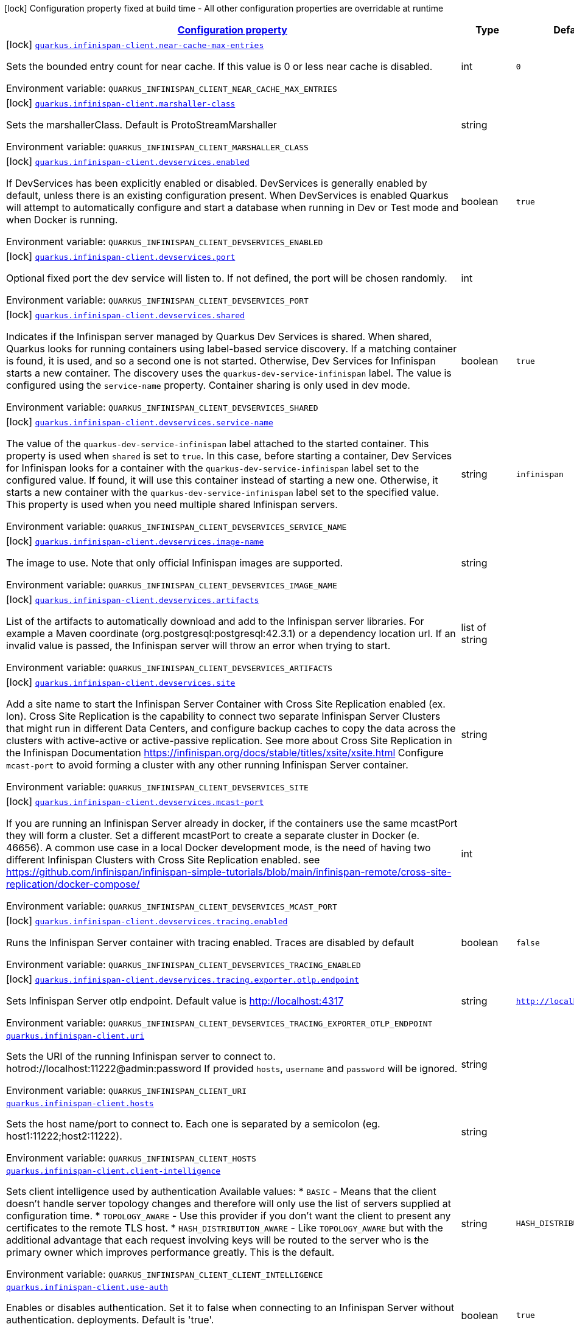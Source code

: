 
:summaryTableId: quarkus-infinispan-client-general-config-items
[.configuration-legend]
icon:lock[title=Fixed at build time] Configuration property fixed at build time - All other configuration properties are overridable at runtime
[.configuration-reference, cols="80,.^10,.^10"]
|===

h|[[quarkus-infinispan-client-general-config-items_configuration]]link:#quarkus-infinispan-client-general-config-items_configuration[Configuration property]

h|Type
h|Default

a|icon:lock[title=Fixed at build time] [[quarkus-infinispan-client-general-config-items_quarkus.infinispan-client.near-cache-max-entries]]`link:#quarkus-infinispan-client-general-config-items_quarkus.infinispan-client.near-cache-max-entries[quarkus.infinispan-client.near-cache-max-entries]`

[.description]
--
Sets the bounded entry count for near cache. If this value is 0 or less near cache is disabled.

ifdef::add-copy-button-to-env-var[]
Environment variable: env_var_with_copy_button:+++QUARKUS_INFINISPAN_CLIENT_NEAR_CACHE_MAX_ENTRIES+++[]
endif::add-copy-button-to-env-var[]
ifndef::add-copy-button-to-env-var[]
Environment variable: `+++QUARKUS_INFINISPAN_CLIENT_NEAR_CACHE_MAX_ENTRIES+++`
endif::add-copy-button-to-env-var[]
--|int 
|`0`


a|icon:lock[title=Fixed at build time] [[quarkus-infinispan-client-general-config-items_quarkus.infinispan-client.marshaller-class]]`link:#quarkus-infinispan-client-general-config-items_quarkus.infinispan-client.marshaller-class[quarkus.infinispan-client.marshaller-class]`

[.description]
--
Sets the marshallerClass. Default is ProtoStreamMarshaller

ifdef::add-copy-button-to-env-var[]
Environment variable: env_var_with_copy_button:+++QUARKUS_INFINISPAN_CLIENT_MARSHALLER_CLASS+++[]
endif::add-copy-button-to-env-var[]
ifndef::add-copy-button-to-env-var[]
Environment variable: `+++QUARKUS_INFINISPAN_CLIENT_MARSHALLER_CLASS+++`
endif::add-copy-button-to-env-var[]
--|string 
|


a|icon:lock[title=Fixed at build time] [[quarkus-infinispan-client-general-config-items_quarkus.infinispan-client.devservices.enabled]]`link:#quarkus-infinispan-client-general-config-items_quarkus.infinispan-client.devservices.enabled[quarkus.infinispan-client.devservices.enabled]`

[.description]
--
If DevServices has been explicitly enabled or disabled. DevServices is generally enabled by default, unless there is an existing configuration present. 
When DevServices is enabled Quarkus will attempt to automatically configure and start a database when running in Dev or Test mode and when Docker is running.

ifdef::add-copy-button-to-env-var[]
Environment variable: env_var_with_copy_button:+++QUARKUS_INFINISPAN_CLIENT_DEVSERVICES_ENABLED+++[]
endif::add-copy-button-to-env-var[]
ifndef::add-copy-button-to-env-var[]
Environment variable: `+++QUARKUS_INFINISPAN_CLIENT_DEVSERVICES_ENABLED+++`
endif::add-copy-button-to-env-var[]
--|boolean 
|`true`


a|icon:lock[title=Fixed at build time] [[quarkus-infinispan-client-general-config-items_quarkus.infinispan-client.devservices.port]]`link:#quarkus-infinispan-client-general-config-items_quarkus.infinispan-client.devservices.port[quarkus.infinispan-client.devservices.port]`

[.description]
--
Optional fixed port the dev service will listen to. 
If not defined, the port will be chosen randomly.

ifdef::add-copy-button-to-env-var[]
Environment variable: env_var_with_copy_button:+++QUARKUS_INFINISPAN_CLIENT_DEVSERVICES_PORT+++[]
endif::add-copy-button-to-env-var[]
ifndef::add-copy-button-to-env-var[]
Environment variable: `+++QUARKUS_INFINISPAN_CLIENT_DEVSERVICES_PORT+++`
endif::add-copy-button-to-env-var[]
--|int 
|


a|icon:lock[title=Fixed at build time] [[quarkus-infinispan-client-general-config-items_quarkus.infinispan-client.devservices.shared]]`link:#quarkus-infinispan-client-general-config-items_quarkus.infinispan-client.devservices.shared[quarkus.infinispan-client.devservices.shared]`

[.description]
--
Indicates if the Infinispan server managed by Quarkus Dev Services is shared. When shared, Quarkus looks for running containers using label-based service discovery. If a matching container is found, it is used, and so a second one is not started. Otherwise, Dev Services for Infinispan starts a new container. 
The discovery uses the `quarkus-dev-service-infinispan` label. The value is configured using the `service-name` property. 
Container sharing is only used in dev mode.

ifdef::add-copy-button-to-env-var[]
Environment variable: env_var_with_copy_button:+++QUARKUS_INFINISPAN_CLIENT_DEVSERVICES_SHARED+++[]
endif::add-copy-button-to-env-var[]
ifndef::add-copy-button-to-env-var[]
Environment variable: `+++QUARKUS_INFINISPAN_CLIENT_DEVSERVICES_SHARED+++`
endif::add-copy-button-to-env-var[]
--|boolean 
|`true`


a|icon:lock[title=Fixed at build time] [[quarkus-infinispan-client-general-config-items_quarkus.infinispan-client.devservices.service-name]]`link:#quarkus-infinispan-client-general-config-items_quarkus.infinispan-client.devservices.service-name[quarkus.infinispan-client.devservices.service-name]`

[.description]
--
The value of the `quarkus-dev-service-infinispan` label attached to the started container. This property is used when `shared` is set to `true`. In this case, before starting a container, Dev Services for Infinispan looks for a container with the `quarkus-dev-service-infinispan` label set to the configured value. If found, it will use this container instead of starting a new one. Otherwise, it starts a new container with the `quarkus-dev-service-infinispan` label set to the specified value. 
This property is used when you need multiple shared Infinispan servers.

ifdef::add-copy-button-to-env-var[]
Environment variable: env_var_with_copy_button:+++QUARKUS_INFINISPAN_CLIENT_DEVSERVICES_SERVICE_NAME+++[]
endif::add-copy-button-to-env-var[]
ifndef::add-copy-button-to-env-var[]
Environment variable: `+++QUARKUS_INFINISPAN_CLIENT_DEVSERVICES_SERVICE_NAME+++`
endif::add-copy-button-to-env-var[]
--|string 
|`infinispan`


a|icon:lock[title=Fixed at build time] [[quarkus-infinispan-client-general-config-items_quarkus.infinispan-client.devservices.image-name]]`link:#quarkus-infinispan-client-general-config-items_quarkus.infinispan-client.devservices.image-name[quarkus.infinispan-client.devservices.image-name]`

[.description]
--
The image to use. Note that only official Infinispan images are supported.

ifdef::add-copy-button-to-env-var[]
Environment variable: env_var_with_copy_button:+++QUARKUS_INFINISPAN_CLIENT_DEVSERVICES_IMAGE_NAME+++[]
endif::add-copy-button-to-env-var[]
ifndef::add-copy-button-to-env-var[]
Environment variable: `+++QUARKUS_INFINISPAN_CLIENT_DEVSERVICES_IMAGE_NAME+++`
endif::add-copy-button-to-env-var[]
--|string 
|


a|icon:lock[title=Fixed at build time] [[quarkus-infinispan-client-general-config-items_quarkus.infinispan-client.devservices.artifacts]]`link:#quarkus-infinispan-client-general-config-items_quarkus.infinispan-client.devservices.artifacts[quarkus.infinispan-client.devservices.artifacts]`

[.description]
--
List of the artifacts to automatically download and add to the Infinispan server libraries. 
For example a Maven coordinate (org.postgresql:postgresql:42.3.1) or a dependency location url. 
If an invalid value is passed, the Infinispan server will throw an error when trying to start.

ifdef::add-copy-button-to-env-var[]
Environment variable: env_var_with_copy_button:+++QUARKUS_INFINISPAN_CLIENT_DEVSERVICES_ARTIFACTS+++[]
endif::add-copy-button-to-env-var[]
ifndef::add-copy-button-to-env-var[]
Environment variable: `+++QUARKUS_INFINISPAN_CLIENT_DEVSERVICES_ARTIFACTS+++`
endif::add-copy-button-to-env-var[]
--|list of string 
|


a|icon:lock[title=Fixed at build time] [[quarkus-infinispan-client-general-config-items_quarkus.infinispan-client.devservices.site]]`link:#quarkus-infinispan-client-general-config-items_quarkus.infinispan-client.devservices.site[quarkus.infinispan-client.devservices.site]`

[.description]
--
Add a site name to start the Infinispan Server Container with Cross Site Replication enabled (ex. lon). Cross Site Replication is the capability to connect two separate Infinispan Server Clusters that might run in different Data Centers, and configure backup caches to copy the data across the clusters with active-active or active-passive replication. See more about Cross Site Replication in the Infinispan Documentation https://infinispan.org/docs/stable/titles/xsite/xsite.html Configure `mcast-port` to avoid forming a cluster with any other running Infinispan Server container.

ifdef::add-copy-button-to-env-var[]
Environment variable: env_var_with_copy_button:+++QUARKUS_INFINISPAN_CLIENT_DEVSERVICES_SITE+++[]
endif::add-copy-button-to-env-var[]
ifndef::add-copy-button-to-env-var[]
Environment variable: `+++QUARKUS_INFINISPAN_CLIENT_DEVSERVICES_SITE+++`
endif::add-copy-button-to-env-var[]
--|string 
|


a|icon:lock[title=Fixed at build time] [[quarkus-infinispan-client-general-config-items_quarkus.infinispan-client.devservices.mcast-port]]`link:#quarkus-infinispan-client-general-config-items_quarkus.infinispan-client.devservices.mcast-port[quarkus.infinispan-client.devservices.mcast-port]`

[.description]
--
If you are running an Infinispan Server already in docker, if the containers use the same mcastPort they will form a cluster. Set a different mcastPort to create a separate cluster in Docker (e. 46656). A common use case in a local Docker development mode, is the need of having two different Infinispan Clusters with Cross Site Replication enabled. see https://github.com/infinispan/infinispan-simple-tutorials/blob/main/infinispan-remote/cross-site-replication/docker-compose/

ifdef::add-copy-button-to-env-var[]
Environment variable: env_var_with_copy_button:+++QUARKUS_INFINISPAN_CLIENT_DEVSERVICES_MCAST_PORT+++[]
endif::add-copy-button-to-env-var[]
ifndef::add-copy-button-to-env-var[]
Environment variable: `+++QUARKUS_INFINISPAN_CLIENT_DEVSERVICES_MCAST_PORT+++`
endif::add-copy-button-to-env-var[]
--|int 
|


a|icon:lock[title=Fixed at build time] [[quarkus-infinispan-client-general-config-items_quarkus.infinispan-client.devservices.tracing.enabled]]`link:#quarkus-infinispan-client-general-config-items_quarkus.infinispan-client.devservices.tracing.enabled[quarkus.infinispan-client.devservices.tracing.enabled]`

[.description]
--
Runs the Infinispan Server container with tracing enabled. Traces are disabled by default

ifdef::add-copy-button-to-env-var[]
Environment variable: env_var_with_copy_button:+++QUARKUS_INFINISPAN_CLIENT_DEVSERVICES_TRACING_ENABLED+++[]
endif::add-copy-button-to-env-var[]
ifndef::add-copy-button-to-env-var[]
Environment variable: `+++QUARKUS_INFINISPAN_CLIENT_DEVSERVICES_TRACING_ENABLED+++`
endif::add-copy-button-to-env-var[]
--|boolean 
|`false`


a|icon:lock[title=Fixed at build time] [[quarkus-infinispan-client-general-config-items_quarkus.infinispan-client.devservices.tracing.exporter.otlp.endpoint]]`link:#quarkus-infinispan-client-general-config-items_quarkus.infinispan-client.devservices.tracing.exporter.otlp.endpoint[quarkus.infinispan-client.devservices.tracing.exporter.otlp.endpoint]`

[.description]
--
Sets Infinispan Server otlp endpoint. Default value is http://localhost:4317

ifdef::add-copy-button-to-env-var[]
Environment variable: env_var_with_copy_button:+++QUARKUS_INFINISPAN_CLIENT_DEVSERVICES_TRACING_EXPORTER_OTLP_ENDPOINT+++[]
endif::add-copy-button-to-env-var[]
ifndef::add-copy-button-to-env-var[]
Environment variable: `+++QUARKUS_INFINISPAN_CLIENT_DEVSERVICES_TRACING_EXPORTER_OTLP_ENDPOINT+++`
endif::add-copy-button-to-env-var[]
--|string 
|`http://localhost:4317`


a| [[quarkus-infinispan-client-general-config-items_quarkus.infinispan-client.uri]]`link:#quarkus-infinispan-client-general-config-items_quarkus.infinispan-client.uri[quarkus.infinispan-client.uri]`

[.description]
--
Sets the URI of the running Infinispan server to connect to. hotrod://localhost:11222@admin:password If provided `hosts`, `username` and `password` will be ignored.

ifdef::add-copy-button-to-env-var[]
Environment variable: env_var_with_copy_button:+++QUARKUS_INFINISPAN_CLIENT_URI+++[]
endif::add-copy-button-to-env-var[]
ifndef::add-copy-button-to-env-var[]
Environment variable: `+++QUARKUS_INFINISPAN_CLIENT_URI+++`
endif::add-copy-button-to-env-var[]
--|string 
|


a| [[quarkus-infinispan-client-general-config-items_quarkus.infinispan-client.hosts]]`link:#quarkus-infinispan-client-general-config-items_quarkus.infinispan-client.hosts[quarkus.infinispan-client.hosts]`

[.description]
--
Sets the host name/port to connect to. Each one is separated by a semicolon (eg. host1:11222;host2:11222).

ifdef::add-copy-button-to-env-var[]
Environment variable: env_var_with_copy_button:+++QUARKUS_INFINISPAN_CLIENT_HOSTS+++[]
endif::add-copy-button-to-env-var[]
ifndef::add-copy-button-to-env-var[]
Environment variable: `+++QUARKUS_INFINISPAN_CLIENT_HOSTS+++`
endif::add-copy-button-to-env-var[]
--|string 
|


a| [[quarkus-infinispan-client-general-config-items_quarkus.infinispan-client.client-intelligence]]`link:#quarkus-infinispan-client-general-config-items_quarkus.infinispan-client.client-intelligence[quarkus.infinispan-client.client-intelligence]`

[.description]
--
Sets client intelligence used by authentication Available values: ++*++ `BASIC` - Means that the client doesn't handle server topology changes and therefore will only use the list of servers supplied at configuration time. ++*++ `TOPOLOGY_AWARE` - Use this provider if you don't want the client to present any certificates to the remote TLS host. ++*++ `HASH_DISTRIBUTION_AWARE` - Like `TOPOLOGY_AWARE` but with the additional advantage that each request involving keys will be routed to the server who is the primary owner which improves performance greatly. This is the default.

ifdef::add-copy-button-to-env-var[]
Environment variable: env_var_with_copy_button:+++QUARKUS_INFINISPAN_CLIENT_CLIENT_INTELLIGENCE+++[]
endif::add-copy-button-to-env-var[]
ifndef::add-copy-button-to-env-var[]
Environment variable: `+++QUARKUS_INFINISPAN_CLIENT_CLIENT_INTELLIGENCE+++`
endif::add-copy-button-to-env-var[]
--|string 
|`HASH_DISTRIBUTION_AWARE`


a| [[quarkus-infinispan-client-general-config-items_quarkus.infinispan-client.use-auth]]`link:#quarkus-infinispan-client-general-config-items_quarkus.infinispan-client.use-auth[quarkus.infinispan-client.use-auth]`

[.description]
--
Enables or disables authentication. Set it to false when connecting to an Infinispan Server without authentication. deployments. Default is 'true'.

ifdef::add-copy-button-to-env-var[]
Environment variable: env_var_with_copy_button:+++QUARKUS_INFINISPAN_CLIENT_USE_AUTH+++[]
endif::add-copy-button-to-env-var[]
ifndef::add-copy-button-to-env-var[]
Environment variable: `+++QUARKUS_INFINISPAN_CLIENT_USE_AUTH+++`
endif::add-copy-button-to-env-var[]
--|boolean 
|`true`


a| [[quarkus-infinispan-client-general-config-items_quarkus.infinispan-client.username]]`link:#quarkus-infinispan-client-general-config-items_quarkus.infinispan-client.username[quarkus.infinispan-client.username]`

[.description]
--
Sets username used by authentication.

ifdef::add-copy-button-to-env-var[]
Environment variable: env_var_with_copy_button:+++QUARKUS_INFINISPAN_CLIENT_USERNAME+++[]
endif::add-copy-button-to-env-var[]
ifndef::add-copy-button-to-env-var[]
Environment variable: `+++QUARKUS_INFINISPAN_CLIENT_USERNAME+++`
endif::add-copy-button-to-env-var[]
--|string 
|


a| [[quarkus-infinispan-client-general-config-items_quarkus.infinispan-client.password]]`link:#quarkus-infinispan-client-general-config-items_quarkus.infinispan-client.password[quarkus.infinispan-client.password]`

[.description]
--
Sets password used by authentication.

ifdef::add-copy-button-to-env-var[]
Environment variable: env_var_with_copy_button:+++QUARKUS_INFINISPAN_CLIENT_PASSWORD+++[]
endif::add-copy-button-to-env-var[]
ifndef::add-copy-button-to-env-var[]
Environment variable: `+++QUARKUS_INFINISPAN_CLIENT_PASSWORD+++`
endif::add-copy-button-to-env-var[]
--|string 
|


a| [[quarkus-infinispan-client-general-config-items_quarkus.infinispan-client.auth-realm]]`link:#quarkus-infinispan-client-general-config-items_quarkus.infinispan-client.auth-realm[quarkus.infinispan-client.auth-realm]`

[.description]
--
Sets realm used by authentication

ifdef::add-copy-button-to-env-var[]
Environment variable: env_var_with_copy_button:+++QUARKUS_INFINISPAN_CLIENT_AUTH_REALM+++[]
endif::add-copy-button-to-env-var[]
ifndef::add-copy-button-to-env-var[]
Environment variable: `+++QUARKUS_INFINISPAN_CLIENT_AUTH_REALM+++`
endif::add-copy-button-to-env-var[]
--|string 
|`default`


a| [[quarkus-infinispan-client-general-config-items_quarkus.infinispan-client.auth-server-name]]`link:#quarkus-infinispan-client-general-config-items_quarkus.infinispan-client.auth-server-name[quarkus.infinispan-client.auth-server-name]`

[.description]
--
Sets server name used by authentication

ifdef::add-copy-button-to-env-var[]
Environment variable: env_var_with_copy_button:+++QUARKUS_INFINISPAN_CLIENT_AUTH_SERVER_NAME+++[]
endif::add-copy-button-to-env-var[]
ifndef::add-copy-button-to-env-var[]
Environment variable: `+++QUARKUS_INFINISPAN_CLIENT_AUTH_SERVER_NAME+++`
endif::add-copy-button-to-env-var[]
--|string 
|`infinispan`


a| [[quarkus-infinispan-client-general-config-items_quarkus.infinispan-client.auth-client-subject]]`link:#quarkus-infinispan-client-general-config-items_quarkus.infinispan-client.auth-client-subject[quarkus.infinispan-client.auth-client-subject]`

[.description]
--
Sets client subject, necessary for those SASL mechanisms which require it to access client credentials.

ifdef::add-copy-button-to-env-var[]
Environment variable: env_var_with_copy_button:+++QUARKUS_INFINISPAN_CLIENT_AUTH_CLIENT_SUBJECT+++[]
endif::add-copy-button-to-env-var[]
ifndef::add-copy-button-to-env-var[]
Environment variable: `+++QUARKUS_INFINISPAN_CLIENT_AUTH_CLIENT_SUBJECT+++`
endif::add-copy-button-to-env-var[]
--|string 
|


a| [[quarkus-infinispan-client-general-config-items_quarkus.infinispan-client.auth-callback-handler]]`link:#quarkus-infinispan-client-general-config-items_quarkus.infinispan-client.auth-callback-handler[quarkus.infinispan-client.auth-callback-handler]`

[.description]
--
Specifies a `CallbackHandler` to be used during the authentication handshake. The `Callback`s that need to be handled are specific to the chosen SASL mechanism.

ifdef::add-copy-button-to-env-var[]
Environment variable: env_var_with_copy_button:+++QUARKUS_INFINISPAN_CLIENT_AUTH_CALLBACK_HANDLER+++[]
endif::add-copy-button-to-env-var[]
ifndef::add-copy-button-to-env-var[]
Environment variable: `+++QUARKUS_INFINISPAN_CLIENT_AUTH_CALLBACK_HANDLER+++`
endif::add-copy-button-to-env-var[]
--|string 
|


a| [[quarkus-infinispan-client-general-config-items_quarkus.infinispan-client.sasl-mechanism]]`link:#quarkus-infinispan-client-general-config-items_quarkus.infinispan-client.sasl-mechanism[quarkus.infinispan-client.sasl-mechanism]`

[.description]
--
Sets SASL mechanism used by authentication. Available values: ++*++ `DIGEST-MD5` - Uses the MD5 hashing algorithm in addition to nonces to encrypt credentials. This is the default. ++*++ `EXTERNAL` - Uses client certificates to provide valid identities to Infinispan Server and enable encryption. ++*++ `PLAIN` - Sends credentials in plain text (unencrypted) over the wire in a way that is similar to HTTP BASIC authentication. You should use `PLAIN` authentication only in combination with TLS encryption.

ifdef::add-copy-button-to-env-var[]
Environment variable: env_var_with_copy_button:+++QUARKUS_INFINISPAN_CLIENT_SASL_MECHANISM+++[]
endif::add-copy-button-to-env-var[]
ifndef::add-copy-button-to-env-var[]
Environment variable: `+++QUARKUS_INFINISPAN_CLIENT_SASL_MECHANISM+++`
endif::add-copy-button-to-env-var[]
--|string 
|`DIGEST-MD5`


a| [[quarkus-infinispan-client-general-config-items_quarkus.infinispan-client.trust-store]]`link:#quarkus-infinispan-client-general-config-items_quarkus.infinispan-client.trust-store[quarkus.infinispan-client.trust-store]`

[.description]
--
Specifies the filename of a truststore to use to create the `SSLContext`. You also need to specify a trustStorePassword. Setting this property implicitly enables SSL/TLS.

ifdef::add-copy-button-to-env-var[]
Environment variable: env_var_with_copy_button:+++QUARKUS_INFINISPAN_CLIENT_TRUST_STORE+++[]
endif::add-copy-button-to-env-var[]
ifndef::add-copy-button-to-env-var[]
Environment variable: `+++QUARKUS_INFINISPAN_CLIENT_TRUST_STORE+++`
endif::add-copy-button-to-env-var[]
--|string 
|


a| [[quarkus-infinispan-client-general-config-items_quarkus.infinispan-client.trust-store-password]]`link:#quarkus-infinispan-client-general-config-items_quarkus.infinispan-client.trust-store-password[quarkus.infinispan-client.trust-store-password]`

[.description]
--
Specifies the password needed to open the truststore You also need to specify a trustStore. Setting this property implicitly enables SSL/TLS.

ifdef::add-copy-button-to-env-var[]
Environment variable: env_var_with_copy_button:+++QUARKUS_INFINISPAN_CLIENT_TRUST_STORE_PASSWORD+++[]
endif::add-copy-button-to-env-var[]
ifndef::add-copy-button-to-env-var[]
Environment variable: `+++QUARKUS_INFINISPAN_CLIENT_TRUST_STORE_PASSWORD+++`
endif::add-copy-button-to-env-var[]
--|string 
|


a| [[quarkus-infinispan-client-general-config-items_quarkus.infinispan-client.trust-store-type]]`link:#quarkus-infinispan-client-general-config-items_quarkus.infinispan-client.trust-store-type[quarkus.infinispan-client.trust-store-type]`

[.description]
--
Specifies the type of the truststore, such as JKS or JCEKS. Defaults to JKS if trustStore is enabled.

ifdef::add-copy-button-to-env-var[]
Environment variable: env_var_with_copy_button:+++QUARKUS_INFINISPAN_CLIENT_TRUST_STORE_TYPE+++[]
endif::add-copy-button-to-env-var[]
ifndef::add-copy-button-to-env-var[]
Environment variable: `+++QUARKUS_INFINISPAN_CLIENT_TRUST_STORE_TYPE+++`
endif::add-copy-button-to-env-var[]
--|string 
|


a| [[quarkus-infinispan-client-general-config-items_quarkus.infinispan-client.ssl-protocol]]`link:#quarkus-infinispan-client-general-config-items_quarkus.infinispan-client.ssl-protocol[quarkus.infinispan-client.ssl-protocol]`

[.description]
--
Configures the secure socket protocol. Setting this property implicitly enables SSL/TLS.

ifdef::add-copy-button-to-env-var[]
Environment variable: env_var_with_copy_button:+++QUARKUS_INFINISPAN_CLIENT_SSL_PROTOCOL+++[]
endif::add-copy-button-to-env-var[]
ifndef::add-copy-button-to-env-var[]
Environment variable: `+++QUARKUS_INFINISPAN_CLIENT_SSL_PROTOCOL+++`
endif::add-copy-button-to-env-var[]
--|string 
|


a| [[quarkus-infinispan-client-general-config-items_quarkus.infinispan-client.ssl-provider]]`link:#quarkus-infinispan-client-general-config-items_quarkus.infinispan-client.ssl-provider[quarkus.infinispan-client.ssl-provider]`

[.description]
--
Sets the ssl provider. For example BCFIPS Setting this implicitly enables SSL/TLS.

ifdef::add-copy-button-to-env-var[]
Environment variable: env_var_with_copy_button:+++QUARKUS_INFINISPAN_CLIENT_SSL_PROVIDER+++[]
endif::add-copy-button-to-env-var[]
ifndef::add-copy-button-to-env-var[]
Environment variable: `+++QUARKUS_INFINISPAN_CLIENT_SSL_PROVIDER+++`
endif::add-copy-button-to-env-var[]
--|string 
|


a| [[quarkus-infinispan-client-general-config-items_quarkus.infinispan-client.ssl-ciphers]]`link:#quarkus-infinispan-client-general-config-items_quarkus.infinispan-client.ssl-ciphers[quarkus.infinispan-client.ssl-ciphers]`

[.description]
--
Configures the ciphers. Setting this property implicitly enables SSL/TLS.

ifdef::add-copy-button-to-env-var[]
Environment variable: env_var_with_copy_button:+++QUARKUS_INFINISPAN_CLIENT_SSL_CIPHERS+++[]
endif::add-copy-button-to-env-var[]
ifndef::add-copy-button-to-env-var[]
Environment variable: `+++QUARKUS_INFINISPAN_CLIENT_SSL_CIPHERS+++`
endif::add-copy-button-to-env-var[]
--|list of string 
|


a| [[quarkus-infinispan-client-general-config-items_quarkus.infinispan-client.tracing.propagation.enabled]]`link:#quarkus-infinispan-client-general-config-items_quarkus.infinispan-client.tracing.propagation.enabled[quarkus.infinispan-client.tracing.propagation.enabled]`

[.description]
--
Whether a tracing propagation is enabled in case the Opentelemetry extension is present. By default the propagation of the context is propagated from the client to the Infinispan Server.

ifdef::add-copy-button-to-env-var[]
Environment variable: env_var_with_copy_button:+++QUARKUS_INFINISPAN_CLIENT_TRACING_PROPAGATION_ENABLED+++[]
endif::add-copy-button-to-env-var[]
ifndef::add-copy-button-to-env-var[]
Environment variable: `+++QUARKUS_INFINISPAN_CLIENT_TRACING_PROPAGATION_ENABLED+++`
endif::add-copy-button-to-env-var[]
--|boolean 
|`true`


a|icon:lock[title=Fixed at build time] [[quarkus-infinispan-client-general-config-items_quarkus.infinispan-client.-named-infinispan-clients-.near-cache-max-entries]]`link:#quarkus-infinispan-client-general-config-items_quarkus.infinispan-client.-named-infinispan-clients-.near-cache-max-entries[quarkus.infinispan-client."named-infinispan-clients".near-cache-max-entries]`

[.description]
--
Sets the bounded entry count for near cache. If this value is 0 or less near cache is disabled.

ifdef::add-copy-button-to-env-var[]
Environment variable: env_var_with_copy_button:+++QUARKUS_INFINISPAN_CLIENT__NAMED_INFINISPAN_CLIENTS__NEAR_CACHE_MAX_ENTRIES+++[]
endif::add-copy-button-to-env-var[]
ifndef::add-copy-button-to-env-var[]
Environment variable: `+++QUARKUS_INFINISPAN_CLIENT__NAMED_INFINISPAN_CLIENTS__NEAR_CACHE_MAX_ENTRIES+++`
endif::add-copy-button-to-env-var[]
--|int 
|`0`


a|icon:lock[title=Fixed at build time] [[quarkus-infinispan-client-general-config-items_quarkus.infinispan-client.-named-infinispan-clients-.marshaller-class]]`link:#quarkus-infinispan-client-general-config-items_quarkus.infinispan-client.-named-infinispan-clients-.marshaller-class[quarkus.infinispan-client."named-infinispan-clients".marshaller-class]`

[.description]
--
Sets the marshallerClass. Default is ProtoStreamMarshaller

ifdef::add-copy-button-to-env-var[]
Environment variable: env_var_with_copy_button:+++QUARKUS_INFINISPAN_CLIENT__NAMED_INFINISPAN_CLIENTS__MARSHALLER_CLASS+++[]
endif::add-copy-button-to-env-var[]
ifndef::add-copy-button-to-env-var[]
Environment variable: `+++QUARKUS_INFINISPAN_CLIENT__NAMED_INFINISPAN_CLIENTS__MARSHALLER_CLASS+++`
endif::add-copy-button-to-env-var[]
--|string 
|


a|icon:lock[title=Fixed at build time] [[quarkus-infinispan-client-general-config-items_quarkus.infinispan-client.-named-infinispan-clients-.devservices.enabled]]`link:#quarkus-infinispan-client-general-config-items_quarkus.infinispan-client.-named-infinispan-clients-.devservices.enabled[quarkus.infinispan-client."named-infinispan-clients".devservices.enabled]`

[.description]
--
If DevServices has been explicitly enabled or disabled. DevServices is generally enabled by default, unless there is an existing configuration present. 
When DevServices is enabled Quarkus will attempt to automatically configure and start a database when running in Dev or Test mode and when Docker is running.

ifdef::add-copy-button-to-env-var[]
Environment variable: env_var_with_copy_button:+++QUARKUS_INFINISPAN_CLIENT__NAMED_INFINISPAN_CLIENTS__DEVSERVICES_ENABLED+++[]
endif::add-copy-button-to-env-var[]
ifndef::add-copy-button-to-env-var[]
Environment variable: `+++QUARKUS_INFINISPAN_CLIENT__NAMED_INFINISPAN_CLIENTS__DEVSERVICES_ENABLED+++`
endif::add-copy-button-to-env-var[]
--|boolean 
|`true`


a|icon:lock[title=Fixed at build time] [[quarkus-infinispan-client-general-config-items_quarkus.infinispan-client.-named-infinispan-clients-.devservices.port]]`link:#quarkus-infinispan-client-general-config-items_quarkus.infinispan-client.-named-infinispan-clients-.devservices.port[quarkus.infinispan-client."named-infinispan-clients".devservices.port]`

[.description]
--
Optional fixed port the dev service will listen to. 
If not defined, the port will be chosen randomly.

ifdef::add-copy-button-to-env-var[]
Environment variable: env_var_with_copy_button:+++QUARKUS_INFINISPAN_CLIENT__NAMED_INFINISPAN_CLIENTS__DEVSERVICES_PORT+++[]
endif::add-copy-button-to-env-var[]
ifndef::add-copy-button-to-env-var[]
Environment variable: `+++QUARKUS_INFINISPAN_CLIENT__NAMED_INFINISPAN_CLIENTS__DEVSERVICES_PORT+++`
endif::add-copy-button-to-env-var[]
--|int 
|


a|icon:lock[title=Fixed at build time] [[quarkus-infinispan-client-general-config-items_quarkus.infinispan-client.-named-infinispan-clients-.devservices.shared]]`link:#quarkus-infinispan-client-general-config-items_quarkus.infinispan-client.-named-infinispan-clients-.devservices.shared[quarkus.infinispan-client."named-infinispan-clients".devservices.shared]`

[.description]
--
Indicates if the Infinispan server managed by Quarkus Dev Services is shared. When shared, Quarkus looks for running containers using label-based service discovery. If a matching container is found, it is used, and so a second one is not started. Otherwise, Dev Services for Infinispan starts a new container. 
The discovery uses the `quarkus-dev-service-infinispan` label. The value is configured using the `service-name` property. 
Container sharing is only used in dev mode.

ifdef::add-copy-button-to-env-var[]
Environment variable: env_var_with_copy_button:+++QUARKUS_INFINISPAN_CLIENT__NAMED_INFINISPAN_CLIENTS__DEVSERVICES_SHARED+++[]
endif::add-copy-button-to-env-var[]
ifndef::add-copy-button-to-env-var[]
Environment variable: `+++QUARKUS_INFINISPAN_CLIENT__NAMED_INFINISPAN_CLIENTS__DEVSERVICES_SHARED+++`
endif::add-copy-button-to-env-var[]
--|boolean 
|`true`


a|icon:lock[title=Fixed at build time] [[quarkus-infinispan-client-general-config-items_quarkus.infinispan-client.-named-infinispan-clients-.devservices.service-name]]`link:#quarkus-infinispan-client-general-config-items_quarkus.infinispan-client.-named-infinispan-clients-.devservices.service-name[quarkus.infinispan-client."named-infinispan-clients".devservices.service-name]`

[.description]
--
The value of the `quarkus-dev-service-infinispan` label attached to the started container. This property is used when `shared` is set to `true`. In this case, before starting a container, Dev Services for Infinispan looks for a container with the `quarkus-dev-service-infinispan` label set to the configured value. If found, it will use this container instead of starting a new one. Otherwise, it starts a new container with the `quarkus-dev-service-infinispan` label set to the specified value. 
This property is used when you need multiple shared Infinispan servers.

ifdef::add-copy-button-to-env-var[]
Environment variable: env_var_with_copy_button:+++QUARKUS_INFINISPAN_CLIENT__NAMED_INFINISPAN_CLIENTS__DEVSERVICES_SERVICE_NAME+++[]
endif::add-copy-button-to-env-var[]
ifndef::add-copy-button-to-env-var[]
Environment variable: `+++QUARKUS_INFINISPAN_CLIENT__NAMED_INFINISPAN_CLIENTS__DEVSERVICES_SERVICE_NAME+++`
endif::add-copy-button-to-env-var[]
--|string 
|`infinispan`


a|icon:lock[title=Fixed at build time] [[quarkus-infinispan-client-general-config-items_quarkus.infinispan-client.-named-infinispan-clients-.devservices.image-name]]`link:#quarkus-infinispan-client-general-config-items_quarkus.infinispan-client.-named-infinispan-clients-.devservices.image-name[quarkus.infinispan-client."named-infinispan-clients".devservices.image-name]`

[.description]
--
The image to use. Note that only official Infinispan images are supported.

ifdef::add-copy-button-to-env-var[]
Environment variable: env_var_with_copy_button:+++QUARKUS_INFINISPAN_CLIENT__NAMED_INFINISPAN_CLIENTS__DEVSERVICES_IMAGE_NAME+++[]
endif::add-copy-button-to-env-var[]
ifndef::add-copy-button-to-env-var[]
Environment variable: `+++QUARKUS_INFINISPAN_CLIENT__NAMED_INFINISPAN_CLIENTS__DEVSERVICES_IMAGE_NAME+++`
endif::add-copy-button-to-env-var[]
--|string 
|


a|icon:lock[title=Fixed at build time] [[quarkus-infinispan-client-general-config-items_quarkus.infinispan-client.-named-infinispan-clients-.devservices.artifacts]]`link:#quarkus-infinispan-client-general-config-items_quarkus.infinispan-client.-named-infinispan-clients-.devservices.artifacts[quarkus.infinispan-client."named-infinispan-clients".devservices.artifacts]`

[.description]
--
List of the artifacts to automatically download and add to the Infinispan server libraries. 
For example a Maven coordinate (org.postgresql:postgresql:42.3.1) or a dependency location url. 
If an invalid value is passed, the Infinispan server will throw an error when trying to start.

ifdef::add-copy-button-to-env-var[]
Environment variable: env_var_with_copy_button:+++QUARKUS_INFINISPAN_CLIENT__NAMED_INFINISPAN_CLIENTS__DEVSERVICES_ARTIFACTS+++[]
endif::add-copy-button-to-env-var[]
ifndef::add-copy-button-to-env-var[]
Environment variable: `+++QUARKUS_INFINISPAN_CLIENT__NAMED_INFINISPAN_CLIENTS__DEVSERVICES_ARTIFACTS+++`
endif::add-copy-button-to-env-var[]
--|list of string 
|


a|icon:lock[title=Fixed at build time] [[quarkus-infinispan-client-general-config-items_quarkus.infinispan-client.-named-infinispan-clients-.devservices.site]]`link:#quarkus-infinispan-client-general-config-items_quarkus.infinispan-client.-named-infinispan-clients-.devservices.site[quarkus.infinispan-client."named-infinispan-clients".devservices.site]`

[.description]
--
Add a site name to start the Infinispan Server Container with Cross Site Replication enabled (ex. lon). Cross Site Replication is the capability to connect two separate Infinispan Server Clusters that might run in different Data Centers, and configure backup caches to copy the data across the clusters with active-active or active-passive replication. See more about Cross Site Replication in the Infinispan Documentation https://infinispan.org/docs/stable/titles/xsite/xsite.html Configure `mcast-port` to avoid forming a cluster with any other running Infinispan Server container.

ifdef::add-copy-button-to-env-var[]
Environment variable: env_var_with_copy_button:+++QUARKUS_INFINISPAN_CLIENT__NAMED_INFINISPAN_CLIENTS__DEVSERVICES_SITE+++[]
endif::add-copy-button-to-env-var[]
ifndef::add-copy-button-to-env-var[]
Environment variable: `+++QUARKUS_INFINISPAN_CLIENT__NAMED_INFINISPAN_CLIENTS__DEVSERVICES_SITE+++`
endif::add-copy-button-to-env-var[]
--|string 
|


a|icon:lock[title=Fixed at build time] [[quarkus-infinispan-client-general-config-items_quarkus.infinispan-client.-named-infinispan-clients-.devservices.mcast-port]]`link:#quarkus-infinispan-client-general-config-items_quarkus.infinispan-client.-named-infinispan-clients-.devservices.mcast-port[quarkus.infinispan-client."named-infinispan-clients".devservices.mcast-port]`

[.description]
--
If you are running an Infinispan Server already in docker, if the containers use the same mcastPort they will form a cluster. Set a different mcastPort to create a separate cluster in Docker (e. 46656). A common use case in a local Docker development mode, is the need of having two different Infinispan Clusters with Cross Site Replication enabled. see https://github.com/infinispan/infinispan-simple-tutorials/blob/main/infinispan-remote/cross-site-replication/docker-compose/

ifdef::add-copy-button-to-env-var[]
Environment variable: env_var_with_copy_button:+++QUARKUS_INFINISPAN_CLIENT__NAMED_INFINISPAN_CLIENTS__DEVSERVICES_MCAST_PORT+++[]
endif::add-copy-button-to-env-var[]
ifndef::add-copy-button-to-env-var[]
Environment variable: `+++QUARKUS_INFINISPAN_CLIENT__NAMED_INFINISPAN_CLIENTS__DEVSERVICES_MCAST_PORT+++`
endif::add-copy-button-to-env-var[]
--|int 
|


a|icon:lock[title=Fixed at build time] [[quarkus-infinispan-client-general-config-items_quarkus.infinispan-client.-named-infinispan-clients-.devservices.tracing.enabled]]`link:#quarkus-infinispan-client-general-config-items_quarkus.infinispan-client.-named-infinispan-clients-.devservices.tracing.enabled[quarkus.infinispan-client."named-infinispan-clients".devservices.tracing.enabled]`

[.description]
--
Runs the Infinispan Server container with tracing enabled. Traces are disabled by default

ifdef::add-copy-button-to-env-var[]
Environment variable: env_var_with_copy_button:+++QUARKUS_INFINISPAN_CLIENT__NAMED_INFINISPAN_CLIENTS__DEVSERVICES_TRACING_ENABLED+++[]
endif::add-copy-button-to-env-var[]
ifndef::add-copy-button-to-env-var[]
Environment variable: `+++QUARKUS_INFINISPAN_CLIENT__NAMED_INFINISPAN_CLIENTS__DEVSERVICES_TRACING_ENABLED+++`
endif::add-copy-button-to-env-var[]
--|boolean 
|`false`


a|icon:lock[title=Fixed at build time] [[quarkus-infinispan-client-general-config-items_quarkus.infinispan-client.-named-infinispan-clients-.devservices.tracing.exporter.otlp.endpoint]]`link:#quarkus-infinispan-client-general-config-items_quarkus.infinispan-client.-named-infinispan-clients-.devservices.tracing.exporter.otlp.endpoint[quarkus.infinispan-client."named-infinispan-clients".devservices.tracing.exporter.otlp.endpoint]`

[.description]
--
Sets Infinispan Server otlp endpoint. Default value is http://localhost:4317

ifdef::add-copy-button-to-env-var[]
Environment variable: env_var_with_copy_button:+++QUARKUS_INFINISPAN_CLIENT__NAMED_INFINISPAN_CLIENTS__DEVSERVICES_TRACING_EXPORTER_OTLP_ENDPOINT+++[]
endif::add-copy-button-to-env-var[]
ifndef::add-copy-button-to-env-var[]
Environment variable: `+++QUARKUS_INFINISPAN_CLIENT__NAMED_INFINISPAN_CLIENTS__DEVSERVICES_TRACING_EXPORTER_OTLP_ENDPOINT+++`
endif::add-copy-button-to-env-var[]
--|string 
|`http://localhost:4317`


a| [[quarkus-infinispan-client-general-config-items_quarkus.infinispan-client.cache.-cache-.configuration]]`link:#quarkus-infinispan-client-general-config-items_quarkus.infinispan-client.cache.-cache-.configuration[quarkus.infinispan-client.cache."cache".configuration]`

[.description]
--
Cache configuration in inlined XML to create the cache on first access. Will be ignored if the configuration-uri is provided for the same cache name. An example of the user defined property: quarkus.infinispan-client.cache.bookscache.configuration=

ifdef::add-copy-button-to-env-var[]
Environment variable: env_var_with_copy_button:+++QUARKUS_INFINISPAN_CLIENT_CACHE__CACHE__CONFIGURATION+++[]
endif::add-copy-button-to-env-var[]
ifndef::add-copy-button-to-env-var[]
Environment variable: `+++QUARKUS_INFINISPAN_CLIENT_CACHE__CACHE__CONFIGURATION+++`
endif::add-copy-button-to-env-var[]
--|string 
|


a| [[quarkus-infinispan-client-general-config-items_quarkus.infinispan-client.cache.-cache-.configuration-uri]]`link:#quarkus-infinispan-client-general-config-items_quarkus.infinispan-client.cache.-cache-.configuration-uri[quarkus.infinispan-client.cache."cache".configuration-uri]`

[.description]
--
Cache configuration file in XML whose path will be converted to URI to create the cache on first access. An example of the user defined property. cacheConfig.xml file is located in the 'resources' folder: quarkus.infinispan-client.cache.bookscache.configuration-uri=cacheConfig.xml

ifdef::add-copy-button-to-env-var[]
Environment variable: env_var_with_copy_button:+++QUARKUS_INFINISPAN_CLIENT_CACHE__CACHE__CONFIGURATION_URI+++[]
endif::add-copy-button-to-env-var[]
ifndef::add-copy-button-to-env-var[]
Environment variable: `+++QUARKUS_INFINISPAN_CLIENT_CACHE__CACHE__CONFIGURATION_URI+++`
endif::add-copy-button-to-env-var[]
--|string 
|


a| [[quarkus-infinispan-client-general-config-items_quarkus.infinispan-client.cache.-cache-.near-cache-max-entries]]`link:#quarkus-infinispan-client-general-config-items_quarkus.infinispan-client.cache.-cache-.near-cache-max-entries[quarkus.infinispan-client.cache."cache".near-cache-max-entries]`

[.description]
--
The maximum number of entries to keep locally for the specified cache.

ifdef::add-copy-button-to-env-var[]
Environment variable: env_var_with_copy_button:+++QUARKUS_INFINISPAN_CLIENT_CACHE__CACHE__NEAR_CACHE_MAX_ENTRIES+++[]
endif::add-copy-button-to-env-var[]
ifndef::add-copy-button-to-env-var[]
Environment variable: `+++QUARKUS_INFINISPAN_CLIENT_CACHE__CACHE__NEAR_CACHE_MAX_ENTRIES+++`
endif::add-copy-button-to-env-var[]
--|int 
|


a| [[quarkus-infinispan-client-general-config-items_quarkus.infinispan-client.cache.-cache-.near-cache-mode]]`link:#quarkus-infinispan-client-general-config-items_quarkus.infinispan-client.cache.-cache-.near-cache-mode[quarkus.infinispan-client.cache."cache".near-cache-mode]`

[.description]
--
Sets near cache mode used by the Infinispan Client Available values: ++*++ `DISABLED` - Means that near caching is disabled. This is the default value. ++*++ `INVALIDATED` - Means is near caching is invalidated, so when entries are updated or removed server-side, invalidation messages will be sent to clients to remove them from the near cache.

ifdef::add-copy-button-to-env-var[]
Environment variable: env_var_with_copy_button:+++QUARKUS_INFINISPAN_CLIENT_CACHE__CACHE__NEAR_CACHE_MODE+++[]
endif::add-copy-button-to-env-var[]
ifndef::add-copy-button-to-env-var[]
Environment variable: `+++QUARKUS_INFINISPAN_CLIENT_CACHE__CACHE__NEAR_CACHE_MODE+++`
endif::add-copy-button-to-env-var[]
-- a|
`disabled`, `invalidated` 
|


a| [[quarkus-infinispan-client-general-config-items_quarkus.infinispan-client.cache.-cache-.near-cache-use-bloom-filter]]`link:#quarkus-infinispan-client-general-config-items_quarkus.infinispan-client.cache.-cache-.near-cache-use-bloom-filter[quarkus.infinispan-client.cache."cache".near-cache-use-bloom-filter]`

[.description]
--
Enables bloom filter for near caching. Bloom filters optimize performance for write operations by reducing the total number of invalidation messages.

ifdef::add-copy-button-to-env-var[]
Environment variable: env_var_with_copy_button:+++QUARKUS_INFINISPAN_CLIENT_CACHE__CACHE__NEAR_CACHE_USE_BLOOM_FILTER+++[]
endif::add-copy-button-to-env-var[]
ifndef::add-copy-button-to-env-var[]
Environment variable: `+++QUARKUS_INFINISPAN_CLIENT_CACHE__CACHE__NEAR_CACHE_USE_BLOOM_FILTER+++`
endif::add-copy-button-to-env-var[]
--|boolean 
|


a| [[quarkus-infinispan-client-general-config-items_quarkus.infinispan-client.-named-infinispan-clients-.uri]]`link:#quarkus-infinispan-client-general-config-items_quarkus.infinispan-client.-named-infinispan-clients-.uri[quarkus.infinispan-client."named-infinispan-clients".uri]`

[.description]
--
Sets the URI of the running Infinispan server to connect to. hotrod://localhost:11222@admin:password If provided `hosts`, `username` and `password` will be ignored.

ifdef::add-copy-button-to-env-var[]
Environment variable: env_var_with_copy_button:+++QUARKUS_INFINISPAN_CLIENT__NAMED_INFINISPAN_CLIENTS__URI+++[]
endif::add-copy-button-to-env-var[]
ifndef::add-copy-button-to-env-var[]
Environment variable: `+++QUARKUS_INFINISPAN_CLIENT__NAMED_INFINISPAN_CLIENTS__URI+++`
endif::add-copy-button-to-env-var[]
--|string 
|


a| [[quarkus-infinispan-client-general-config-items_quarkus.infinispan-client.-named-infinispan-clients-.hosts]]`link:#quarkus-infinispan-client-general-config-items_quarkus.infinispan-client.-named-infinispan-clients-.hosts[quarkus.infinispan-client."named-infinispan-clients".hosts]`

[.description]
--
Sets the host name/port to connect to. Each one is separated by a semicolon (eg. host1:11222;host2:11222).

ifdef::add-copy-button-to-env-var[]
Environment variable: env_var_with_copy_button:+++QUARKUS_INFINISPAN_CLIENT__NAMED_INFINISPAN_CLIENTS__HOSTS+++[]
endif::add-copy-button-to-env-var[]
ifndef::add-copy-button-to-env-var[]
Environment variable: `+++QUARKUS_INFINISPAN_CLIENT__NAMED_INFINISPAN_CLIENTS__HOSTS+++`
endif::add-copy-button-to-env-var[]
--|string 
|


a| [[quarkus-infinispan-client-general-config-items_quarkus.infinispan-client.-named-infinispan-clients-.client-intelligence]]`link:#quarkus-infinispan-client-general-config-items_quarkus.infinispan-client.-named-infinispan-clients-.client-intelligence[quarkus.infinispan-client."named-infinispan-clients".client-intelligence]`

[.description]
--
Sets client intelligence used by authentication Available values: ++*++ `BASIC` - Means that the client doesn't handle server topology changes and therefore will only use the list of servers supplied at configuration time. ++*++ `TOPOLOGY_AWARE` - Use this provider if you don't want the client to present any certificates to the remote TLS host. ++*++ `HASH_DISTRIBUTION_AWARE` - Like `TOPOLOGY_AWARE` but with the additional advantage that each request involving keys will be routed to the server who is the primary owner which improves performance greatly. This is the default.

ifdef::add-copy-button-to-env-var[]
Environment variable: env_var_with_copy_button:+++QUARKUS_INFINISPAN_CLIENT__NAMED_INFINISPAN_CLIENTS__CLIENT_INTELLIGENCE+++[]
endif::add-copy-button-to-env-var[]
ifndef::add-copy-button-to-env-var[]
Environment variable: `+++QUARKUS_INFINISPAN_CLIENT__NAMED_INFINISPAN_CLIENTS__CLIENT_INTELLIGENCE+++`
endif::add-copy-button-to-env-var[]
--|string 
|`HASH_DISTRIBUTION_AWARE`


a| [[quarkus-infinispan-client-general-config-items_quarkus.infinispan-client.-named-infinispan-clients-.use-auth]]`link:#quarkus-infinispan-client-general-config-items_quarkus.infinispan-client.-named-infinispan-clients-.use-auth[quarkus.infinispan-client."named-infinispan-clients".use-auth]`

[.description]
--
Enables or disables authentication. Set it to false when connecting to an Infinispan Server without authentication. deployments. Default is 'true'.

ifdef::add-copy-button-to-env-var[]
Environment variable: env_var_with_copy_button:+++QUARKUS_INFINISPAN_CLIENT__NAMED_INFINISPAN_CLIENTS__USE_AUTH+++[]
endif::add-copy-button-to-env-var[]
ifndef::add-copy-button-to-env-var[]
Environment variable: `+++QUARKUS_INFINISPAN_CLIENT__NAMED_INFINISPAN_CLIENTS__USE_AUTH+++`
endif::add-copy-button-to-env-var[]
--|boolean 
|`true`


a| [[quarkus-infinispan-client-general-config-items_quarkus.infinispan-client.-named-infinispan-clients-.username]]`link:#quarkus-infinispan-client-general-config-items_quarkus.infinispan-client.-named-infinispan-clients-.username[quarkus.infinispan-client."named-infinispan-clients".username]`

[.description]
--
Sets username used by authentication.

ifdef::add-copy-button-to-env-var[]
Environment variable: env_var_with_copy_button:+++QUARKUS_INFINISPAN_CLIENT__NAMED_INFINISPAN_CLIENTS__USERNAME+++[]
endif::add-copy-button-to-env-var[]
ifndef::add-copy-button-to-env-var[]
Environment variable: `+++QUARKUS_INFINISPAN_CLIENT__NAMED_INFINISPAN_CLIENTS__USERNAME+++`
endif::add-copy-button-to-env-var[]
--|string 
|


a| [[quarkus-infinispan-client-general-config-items_quarkus.infinispan-client.-named-infinispan-clients-.password]]`link:#quarkus-infinispan-client-general-config-items_quarkus.infinispan-client.-named-infinispan-clients-.password[quarkus.infinispan-client."named-infinispan-clients".password]`

[.description]
--
Sets password used by authentication.

ifdef::add-copy-button-to-env-var[]
Environment variable: env_var_with_copy_button:+++QUARKUS_INFINISPAN_CLIENT__NAMED_INFINISPAN_CLIENTS__PASSWORD+++[]
endif::add-copy-button-to-env-var[]
ifndef::add-copy-button-to-env-var[]
Environment variable: `+++QUARKUS_INFINISPAN_CLIENT__NAMED_INFINISPAN_CLIENTS__PASSWORD+++`
endif::add-copy-button-to-env-var[]
--|string 
|


a| [[quarkus-infinispan-client-general-config-items_quarkus.infinispan-client.-named-infinispan-clients-.auth-realm]]`link:#quarkus-infinispan-client-general-config-items_quarkus.infinispan-client.-named-infinispan-clients-.auth-realm[quarkus.infinispan-client."named-infinispan-clients".auth-realm]`

[.description]
--
Sets realm used by authentication

ifdef::add-copy-button-to-env-var[]
Environment variable: env_var_with_copy_button:+++QUARKUS_INFINISPAN_CLIENT__NAMED_INFINISPAN_CLIENTS__AUTH_REALM+++[]
endif::add-copy-button-to-env-var[]
ifndef::add-copy-button-to-env-var[]
Environment variable: `+++QUARKUS_INFINISPAN_CLIENT__NAMED_INFINISPAN_CLIENTS__AUTH_REALM+++`
endif::add-copy-button-to-env-var[]
--|string 
|`default`


a| [[quarkus-infinispan-client-general-config-items_quarkus.infinispan-client.-named-infinispan-clients-.auth-server-name]]`link:#quarkus-infinispan-client-general-config-items_quarkus.infinispan-client.-named-infinispan-clients-.auth-server-name[quarkus.infinispan-client."named-infinispan-clients".auth-server-name]`

[.description]
--
Sets server name used by authentication

ifdef::add-copy-button-to-env-var[]
Environment variable: env_var_with_copy_button:+++QUARKUS_INFINISPAN_CLIENT__NAMED_INFINISPAN_CLIENTS__AUTH_SERVER_NAME+++[]
endif::add-copy-button-to-env-var[]
ifndef::add-copy-button-to-env-var[]
Environment variable: `+++QUARKUS_INFINISPAN_CLIENT__NAMED_INFINISPAN_CLIENTS__AUTH_SERVER_NAME+++`
endif::add-copy-button-to-env-var[]
--|string 
|`infinispan`


a| [[quarkus-infinispan-client-general-config-items_quarkus.infinispan-client.-named-infinispan-clients-.auth-client-subject]]`link:#quarkus-infinispan-client-general-config-items_quarkus.infinispan-client.-named-infinispan-clients-.auth-client-subject[quarkus.infinispan-client."named-infinispan-clients".auth-client-subject]`

[.description]
--
Sets client subject, necessary for those SASL mechanisms which require it to access client credentials.

ifdef::add-copy-button-to-env-var[]
Environment variable: env_var_with_copy_button:+++QUARKUS_INFINISPAN_CLIENT__NAMED_INFINISPAN_CLIENTS__AUTH_CLIENT_SUBJECT+++[]
endif::add-copy-button-to-env-var[]
ifndef::add-copy-button-to-env-var[]
Environment variable: `+++QUARKUS_INFINISPAN_CLIENT__NAMED_INFINISPAN_CLIENTS__AUTH_CLIENT_SUBJECT+++`
endif::add-copy-button-to-env-var[]
--|string 
|


a| [[quarkus-infinispan-client-general-config-items_quarkus.infinispan-client.-named-infinispan-clients-.auth-callback-handler]]`link:#quarkus-infinispan-client-general-config-items_quarkus.infinispan-client.-named-infinispan-clients-.auth-callback-handler[quarkus.infinispan-client."named-infinispan-clients".auth-callback-handler]`

[.description]
--
Specifies a `CallbackHandler` to be used during the authentication handshake. The `Callback`s that need to be handled are specific to the chosen SASL mechanism.

ifdef::add-copy-button-to-env-var[]
Environment variable: env_var_with_copy_button:+++QUARKUS_INFINISPAN_CLIENT__NAMED_INFINISPAN_CLIENTS__AUTH_CALLBACK_HANDLER+++[]
endif::add-copy-button-to-env-var[]
ifndef::add-copy-button-to-env-var[]
Environment variable: `+++QUARKUS_INFINISPAN_CLIENT__NAMED_INFINISPAN_CLIENTS__AUTH_CALLBACK_HANDLER+++`
endif::add-copy-button-to-env-var[]
--|string 
|


a| [[quarkus-infinispan-client-general-config-items_quarkus.infinispan-client.-named-infinispan-clients-.sasl-mechanism]]`link:#quarkus-infinispan-client-general-config-items_quarkus.infinispan-client.-named-infinispan-clients-.sasl-mechanism[quarkus.infinispan-client."named-infinispan-clients".sasl-mechanism]`

[.description]
--
Sets SASL mechanism used by authentication. Available values: ++*++ `DIGEST-MD5` - Uses the MD5 hashing algorithm in addition to nonces to encrypt credentials. This is the default. ++*++ `EXTERNAL` - Uses client certificates to provide valid identities to Infinispan Server and enable encryption. ++*++ `PLAIN` - Sends credentials in plain text (unencrypted) over the wire in a way that is similar to HTTP BASIC authentication. You should use `PLAIN` authentication only in combination with TLS encryption.

ifdef::add-copy-button-to-env-var[]
Environment variable: env_var_with_copy_button:+++QUARKUS_INFINISPAN_CLIENT__NAMED_INFINISPAN_CLIENTS__SASL_MECHANISM+++[]
endif::add-copy-button-to-env-var[]
ifndef::add-copy-button-to-env-var[]
Environment variable: `+++QUARKUS_INFINISPAN_CLIENT__NAMED_INFINISPAN_CLIENTS__SASL_MECHANISM+++`
endif::add-copy-button-to-env-var[]
--|string 
|`DIGEST-MD5`


a| [[quarkus-infinispan-client-general-config-items_quarkus.infinispan-client.-named-infinispan-clients-.trust-store]]`link:#quarkus-infinispan-client-general-config-items_quarkus.infinispan-client.-named-infinispan-clients-.trust-store[quarkus.infinispan-client."named-infinispan-clients".trust-store]`

[.description]
--
Specifies the filename of a truststore to use to create the `SSLContext`. You also need to specify a trustStorePassword. Setting this property implicitly enables SSL/TLS.

ifdef::add-copy-button-to-env-var[]
Environment variable: env_var_with_copy_button:+++QUARKUS_INFINISPAN_CLIENT__NAMED_INFINISPAN_CLIENTS__TRUST_STORE+++[]
endif::add-copy-button-to-env-var[]
ifndef::add-copy-button-to-env-var[]
Environment variable: `+++QUARKUS_INFINISPAN_CLIENT__NAMED_INFINISPAN_CLIENTS__TRUST_STORE+++`
endif::add-copy-button-to-env-var[]
--|string 
|


a| [[quarkus-infinispan-client-general-config-items_quarkus.infinispan-client.-named-infinispan-clients-.trust-store-password]]`link:#quarkus-infinispan-client-general-config-items_quarkus.infinispan-client.-named-infinispan-clients-.trust-store-password[quarkus.infinispan-client."named-infinispan-clients".trust-store-password]`

[.description]
--
Specifies the password needed to open the truststore You also need to specify a trustStore. Setting this property implicitly enables SSL/TLS.

ifdef::add-copy-button-to-env-var[]
Environment variable: env_var_with_copy_button:+++QUARKUS_INFINISPAN_CLIENT__NAMED_INFINISPAN_CLIENTS__TRUST_STORE_PASSWORD+++[]
endif::add-copy-button-to-env-var[]
ifndef::add-copy-button-to-env-var[]
Environment variable: `+++QUARKUS_INFINISPAN_CLIENT__NAMED_INFINISPAN_CLIENTS__TRUST_STORE_PASSWORD+++`
endif::add-copy-button-to-env-var[]
--|string 
|


a| [[quarkus-infinispan-client-general-config-items_quarkus.infinispan-client.-named-infinispan-clients-.trust-store-type]]`link:#quarkus-infinispan-client-general-config-items_quarkus.infinispan-client.-named-infinispan-clients-.trust-store-type[quarkus.infinispan-client."named-infinispan-clients".trust-store-type]`

[.description]
--
Specifies the type of the truststore, such as JKS or JCEKS. Defaults to JKS if trustStore is enabled.

ifdef::add-copy-button-to-env-var[]
Environment variable: env_var_with_copy_button:+++QUARKUS_INFINISPAN_CLIENT__NAMED_INFINISPAN_CLIENTS__TRUST_STORE_TYPE+++[]
endif::add-copy-button-to-env-var[]
ifndef::add-copy-button-to-env-var[]
Environment variable: `+++QUARKUS_INFINISPAN_CLIENT__NAMED_INFINISPAN_CLIENTS__TRUST_STORE_TYPE+++`
endif::add-copy-button-to-env-var[]
--|string 
|


a| [[quarkus-infinispan-client-general-config-items_quarkus.infinispan-client.-named-infinispan-clients-.ssl-protocol]]`link:#quarkus-infinispan-client-general-config-items_quarkus.infinispan-client.-named-infinispan-clients-.ssl-protocol[quarkus.infinispan-client."named-infinispan-clients".ssl-protocol]`

[.description]
--
Configures the secure socket protocol. Setting this property implicitly enables SSL/TLS.

ifdef::add-copy-button-to-env-var[]
Environment variable: env_var_with_copy_button:+++QUARKUS_INFINISPAN_CLIENT__NAMED_INFINISPAN_CLIENTS__SSL_PROTOCOL+++[]
endif::add-copy-button-to-env-var[]
ifndef::add-copy-button-to-env-var[]
Environment variable: `+++QUARKUS_INFINISPAN_CLIENT__NAMED_INFINISPAN_CLIENTS__SSL_PROTOCOL+++`
endif::add-copy-button-to-env-var[]
--|string 
|


a| [[quarkus-infinispan-client-general-config-items_quarkus.infinispan-client.-named-infinispan-clients-.ssl-provider]]`link:#quarkus-infinispan-client-general-config-items_quarkus.infinispan-client.-named-infinispan-clients-.ssl-provider[quarkus.infinispan-client."named-infinispan-clients".ssl-provider]`

[.description]
--
Sets the ssl provider. For example BCFIPS Setting this implicitly enables SSL/TLS.

ifdef::add-copy-button-to-env-var[]
Environment variable: env_var_with_copy_button:+++QUARKUS_INFINISPAN_CLIENT__NAMED_INFINISPAN_CLIENTS__SSL_PROVIDER+++[]
endif::add-copy-button-to-env-var[]
ifndef::add-copy-button-to-env-var[]
Environment variable: `+++QUARKUS_INFINISPAN_CLIENT__NAMED_INFINISPAN_CLIENTS__SSL_PROVIDER+++`
endif::add-copy-button-to-env-var[]
--|string 
|


a| [[quarkus-infinispan-client-general-config-items_quarkus.infinispan-client.-named-infinispan-clients-.ssl-ciphers]]`link:#quarkus-infinispan-client-general-config-items_quarkus.infinispan-client.-named-infinispan-clients-.ssl-ciphers[quarkus.infinispan-client."named-infinispan-clients".ssl-ciphers]`

[.description]
--
Configures the ciphers. Setting this property implicitly enables SSL/TLS.

ifdef::add-copy-button-to-env-var[]
Environment variable: env_var_with_copy_button:+++QUARKUS_INFINISPAN_CLIENT__NAMED_INFINISPAN_CLIENTS__SSL_CIPHERS+++[]
endif::add-copy-button-to-env-var[]
ifndef::add-copy-button-to-env-var[]
Environment variable: `+++QUARKUS_INFINISPAN_CLIENT__NAMED_INFINISPAN_CLIENTS__SSL_CIPHERS+++`
endif::add-copy-button-to-env-var[]
--|list of string 
|


a| [[quarkus-infinispan-client-general-config-items_quarkus.infinispan-client.-named-infinispan-clients-.tracing.propagation.enabled]]`link:#quarkus-infinispan-client-general-config-items_quarkus.infinispan-client.-named-infinispan-clients-.tracing.propagation.enabled[quarkus.infinispan-client."named-infinispan-clients".tracing.propagation.enabled]`

[.description]
--
Whether a tracing propagation is enabled in case the Opentelemetry extension is present. By default the propagation of the context is propagated from the client to the Infinispan Server.

ifdef::add-copy-button-to-env-var[]
Environment variable: env_var_with_copy_button:+++QUARKUS_INFINISPAN_CLIENT__NAMED_INFINISPAN_CLIENTS__TRACING_PROPAGATION_ENABLED+++[]
endif::add-copy-button-to-env-var[]
ifndef::add-copy-button-to-env-var[]
Environment variable: `+++QUARKUS_INFINISPAN_CLIENT__NAMED_INFINISPAN_CLIENTS__TRACING_PROPAGATION_ENABLED+++`
endif::add-copy-button-to-env-var[]
--|boolean 
|`true`


a| [[quarkus-infinispan-client-general-config-items_quarkus.infinispan-client.-named-infinispan-clients-.cache.-cache-.configuration]]`link:#quarkus-infinispan-client-general-config-items_quarkus.infinispan-client.-named-infinispan-clients-.cache.-cache-.configuration[quarkus.infinispan-client."named-infinispan-clients".cache."cache".configuration]`

[.description]
--
Cache configuration in inlined XML to create the cache on first access. Will be ignored if the configuration-uri is provided for the same cache name. An example of the user defined property: quarkus.infinispan-client.cache.bookscache.configuration=

ifdef::add-copy-button-to-env-var[]
Environment variable: env_var_with_copy_button:+++QUARKUS_INFINISPAN_CLIENT__NAMED_INFINISPAN_CLIENTS__CACHE__CACHE__CONFIGURATION+++[]
endif::add-copy-button-to-env-var[]
ifndef::add-copy-button-to-env-var[]
Environment variable: `+++QUARKUS_INFINISPAN_CLIENT__NAMED_INFINISPAN_CLIENTS__CACHE__CACHE__CONFIGURATION+++`
endif::add-copy-button-to-env-var[]
--|string 
|


a| [[quarkus-infinispan-client-general-config-items_quarkus.infinispan-client.-named-infinispan-clients-.cache.-cache-.configuration-uri]]`link:#quarkus-infinispan-client-general-config-items_quarkus.infinispan-client.-named-infinispan-clients-.cache.-cache-.configuration-uri[quarkus.infinispan-client."named-infinispan-clients".cache."cache".configuration-uri]`

[.description]
--
Cache configuration file in XML whose path will be converted to URI to create the cache on first access. An example of the user defined property. cacheConfig.xml file is located in the 'resources' folder: quarkus.infinispan-client.cache.bookscache.configuration-uri=cacheConfig.xml

ifdef::add-copy-button-to-env-var[]
Environment variable: env_var_with_copy_button:+++QUARKUS_INFINISPAN_CLIENT__NAMED_INFINISPAN_CLIENTS__CACHE__CACHE__CONFIGURATION_URI+++[]
endif::add-copy-button-to-env-var[]
ifndef::add-copy-button-to-env-var[]
Environment variable: `+++QUARKUS_INFINISPAN_CLIENT__NAMED_INFINISPAN_CLIENTS__CACHE__CACHE__CONFIGURATION_URI+++`
endif::add-copy-button-to-env-var[]
--|string 
|


a| [[quarkus-infinispan-client-general-config-items_quarkus.infinispan-client.-named-infinispan-clients-.cache.-cache-.near-cache-max-entries]]`link:#quarkus-infinispan-client-general-config-items_quarkus.infinispan-client.-named-infinispan-clients-.cache.-cache-.near-cache-max-entries[quarkus.infinispan-client."named-infinispan-clients".cache."cache".near-cache-max-entries]`

[.description]
--
The maximum number of entries to keep locally for the specified cache.

ifdef::add-copy-button-to-env-var[]
Environment variable: env_var_with_copy_button:+++QUARKUS_INFINISPAN_CLIENT__NAMED_INFINISPAN_CLIENTS__CACHE__CACHE__NEAR_CACHE_MAX_ENTRIES+++[]
endif::add-copy-button-to-env-var[]
ifndef::add-copy-button-to-env-var[]
Environment variable: `+++QUARKUS_INFINISPAN_CLIENT__NAMED_INFINISPAN_CLIENTS__CACHE__CACHE__NEAR_CACHE_MAX_ENTRIES+++`
endif::add-copy-button-to-env-var[]
--|int 
|


a| [[quarkus-infinispan-client-general-config-items_quarkus.infinispan-client.-named-infinispan-clients-.cache.-cache-.near-cache-mode]]`link:#quarkus-infinispan-client-general-config-items_quarkus.infinispan-client.-named-infinispan-clients-.cache.-cache-.near-cache-mode[quarkus.infinispan-client."named-infinispan-clients".cache."cache".near-cache-mode]`

[.description]
--
Sets near cache mode used by the Infinispan Client Available values: ++*++ `DISABLED` - Means that near caching is disabled. This is the default value. ++*++ `INVALIDATED` - Means is near caching is invalidated, so when entries are updated or removed server-side, invalidation messages will be sent to clients to remove them from the near cache.

ifdef::add-copy-button-to-env-var[]
Environment variable: env_var_with_copy_button:+++QUARKUS_INFINISPAN_CLIENT__NAMED_INFINISPAN_CLIENTS__CACHE__CACHE__NEAR_CACHE_MODE+++[]
endif::add-copy-button-to-env-var[]
ifndef::add-copy-button-to-env-var[]
Environment variable: `+++QUARKUS_INFINISPAN_CLIENT__NAMED_INFINISPAN_CLIENTS__CACHE__CACHE__NEAR_CACHE_MODE+++`
endif::add-copy-button-to-env-var[]
-- a|
`disabled`, `invalidated` 
|


a| [[quarkus-infinispan-client-general-config-items_quarkus.infinispan-client.-named-infinispan-clients-.cache.-cache-.near-cache-use-bloom-filter]]`link:#quarkus-infinispan-client-general-config-items_quarkus.infinispan-client.-named-infinispan-clients-.cache.-cache-.near-cache-use-bloom-filter[quarkus.infinispan-client."named-infinispan-clients".cache."cache".near-cache-use-bloom-filter]`

[.description]
--
Enables bloom filter for near caching. Bloom filters optimize performance for write operations by reducing the total number of invalidation messages.

ifdef::add-copy-button-to-env-var[]
Environment variable: env_var_with_copy_button:+++QUARKUS_INFINISPAN_CLIENT__NAMED_INFINISPAN_CLIENTS__CACHE__CACHE__NEAR_CACHE_USE_BLOOM_FILTER+++[]
endif::add-copy-button-to-env-var[]
ifndef::add-copy-button-to-env-var[]
Environment variable: `+++QUARKUS_INFINISPAN_CLIENT__NAMED_INFINISPAN_CLIENTS__CACHE__CACHE__NEAR_CACHE_USE_BLOOM_FILTER+++`
endif::add-copy-button-to-env-var[]
--|boolean 
|

|===